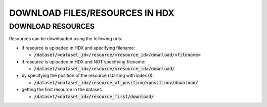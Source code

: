 DOWNLOAD FILES/RESOURCES IN HDX
================

DOWNLOAD RESOURCES
--------------
Resources can be downloaded using the following urls:

- if resource is uploaded in HDX and specifying filename:

  - :code:`/dataset/<dataset_id>/resource/<resource_id>/download/<filename>`

- if resource is uploaded in HDX and NOT specifying filename:

  - :code:`/dataset/<dataset_id>/resource/<resource_id>/download/`

- by specifying the position of the resource (starting with index 0):

  - :code:`/dataset/<dataset_id>/resource_at_position/<position>/download/`

- getting the first resource in the dataset:

  - :code:`/dataset/<dataset_id>/resource_first/download/`


